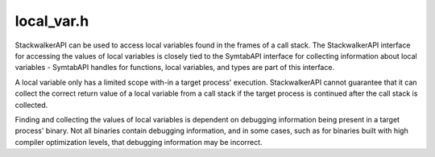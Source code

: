 .. _`sec:local_var.h`:

local_var.h
###########

StackwalkerAPI can be used to access local variables found in the frames of a call stack.
The StackwalkerAPI interface for accessing the values of local variables is closely tied
to the SymtabAPI interface for collecting information about local variables - SymtabAPI
handles for functions, local variables, and types are part of this interface.

A local variable only has a limited scope with-in a target process' execution. StackwalkerAPI
cannot guarantee that it can collect the correct return value of a local variable from a call
stack if the target process is continued after the call stack is collected.

Finding and collecting the values of local variables is dependent on debugging information
being present in a target process' binary. Not all binaries contain debugging information,
and in some cases, such as for binaries built with high compiler optimization levels, that
debugging information may be incorrect.


.. cpp:function:: static Symtab *getSymtabForName(std::string name)


.. cpp:class:: LVReader : public Dyninst::SymtabAPI::MemRegReader

  .. cpp:function:: LVReader(ProcessState *p, int f, std::vector<Dyninst::Stackwalker::Frame> *s, Dyninst::THR_ID t)
  .. cpp:function:: virtual bool ReadMem(Dyninst::Address addr, void *buffer, unsigned size)
  .. cpp:function:: virtual bool GetReg(Dyninst::MachRegister reg, Dyninst::MachRegisterVal &val)
  .. cpp:function:: virtual bool start()
  .. cpp:function:: virtual bool done()


.. cpp:function:: static Dyninst::SymtabAPI::Function *getFunctionForFrame(Dyninst::Stackwalker::Frame f)

  Returns a :ref:`sec:symtab-intro` function handle for the function that created the
  call stack frame ``f``.


.. cpp:var:: static int glvv_Success = 0

  A value was successfully read from a variable.

.. cpp:var:: static int glvv_EParam = -1

  An error occurred, an incorrect parameter was specified (frame was
  larger than ``swalk.size()``, or var was not a variable in the
  function specified by frame).

.. cpp:var:: static int glvv_EOutOfScope = -2

  An error occurred. The variable exists in the function but isn't live
  at the current execution point.

.. cpp:var:: static int glvv_EBufferSize = -3

  An error occurred. The variable's value does not fit in the requested destination.

.. cpp:var:: static int glvv_EUnknown = -4

  An unknown error occurred. It is most likely that the local variable
  was optimized away or debugging information about the variable was
  incorrect.


.. cpp:function:: static int getLocalVariableValue(Dyninst::SymtabAPI::localVar *var, std::vector<Dyninst::Stackwalker::Frame> &swalk, \
                                                   unsigned frame, void *out_buffer, unsigned out_buffer_size)

  Given a local variable and a stack frame from a call stack, returns the value of the variable in that frame.

  The local variable is specified by ``var``. ``swalk`` is a call stack that was collected via StackwalkerAPI, and
  ``frame`` specifies an index into that call stack that contains the local variable. The value of the variable is
  stored in ``out_buffer`` and the size of ``out_buffer`` should be specified in ``out_buffer_size``.
